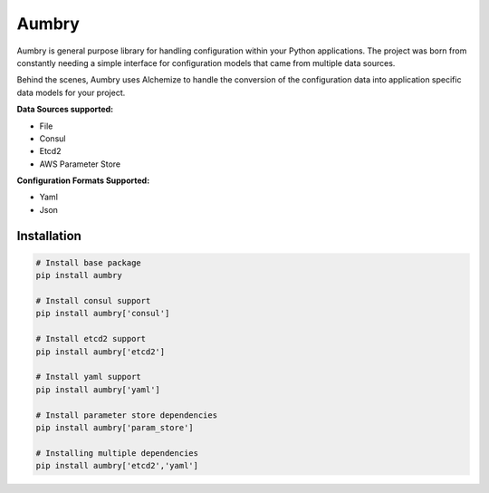 Aumbry
======

.. image:: https://travis-ci.org/pyarmory/aumbry.svg?branch=master
    :target: https://travis-ci.org/pyarmory/aumbry
    :alt: Travis CI Build

.. image:: http://codecov.io/github/pyarmory/aumbry/coverage.svg?branch=master
    :target: http://codecov.io/github/pyarmory/aumbry?branch=master
    :alt: Coverage

.. image:: https://readthedocs.org/projects/aumbry/badge/?version=latest
    :target: https://readthedocs.org/projects/aumbry/?badge=latest

.. image:: https://codeclimate.com/github/pyarmory/aumbry/badges/gpa.svg
   :target: https://codeclimate.com/github/pyarmory/aumbry
   :alt: Code Climate


Aumbry is general purpose library for handling configuration within your
Python applications. The project was born from constantly needing a simple
interface for configuration models that came from multiple data sources.

Behind the scenes, Aumbry uses Alchemize to handle the conversion of the
configuration data into application specific data models for your project.

**Data Sources supported:**

* File
* Consul
* Etcd2
* AWS Parameter Store

**Configuration Formats Supported:**

* Yaml
* Json

Installation
------------

.. code-block:: shell

    # Install base package
    pip install aumbry

    # Install consul support
    pip install aumbry['consul']

    # Install etcd2 support
    pip install aumbry['etcd2']

    # Install yaml support
    pip install aumbry['yaml']

    # Install parameter store dependencies
    pip install aumbry['param_store']

    # Installing multiple dependencies
    pip install aumbry['etcd2','yaml']
